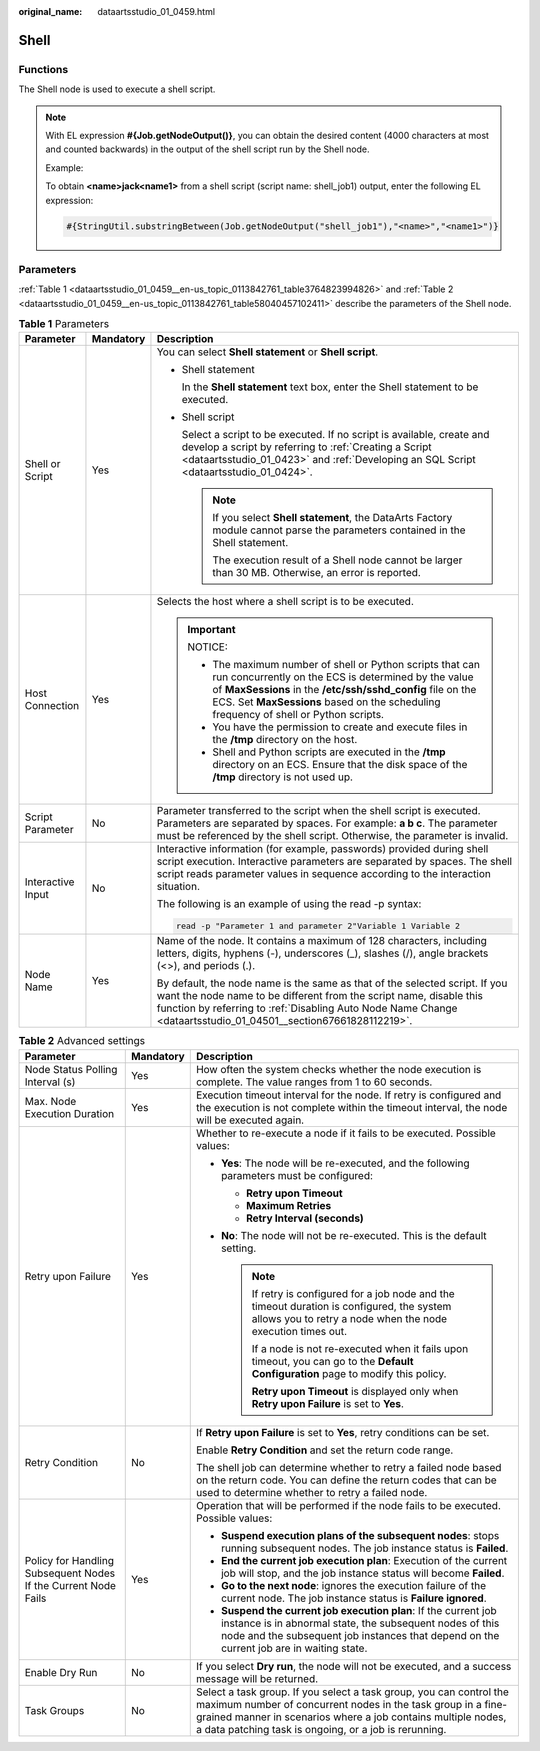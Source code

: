 :original_name: dataartsstudio_01_0459.html

.. _dataartsstudio_01_0459:

Shell
=====

Functions
---------

The Shell node is used to execute a shell script.

.. note::

   With EL expression **#{Job.getNodeOutput()}**, you can obtain the desired content (4000 characters at most and counted backwards) in the output of the shell script run by the Shell node.

   Example:

   To obtain **<name>jack<name1>** from a shell script (script name: shell_job1) output, enter the following EL expression:

   .. code-block::

      #{StringUtil.substringBetween(Job.getNodeOutput("shell_job1"),"<name>","<name1>")}

Parameters
----------

:ref:`Table 1 <dataartsstudio_01_0459__en-us_topic_0113842761_table3764823994826>` and :ref:`Table 2 <dataartsstudio_01_0459__en-us_topic_0113842761_table58040457102411>` describe the parameters of the Shell node.

.. _dataartsstudio_01_0459__en-us_topic_0113842761_table3764823994826:

.. table:: **Table 1** Parameters

   +-----------------------+-----------------------+---------------------------------------------------------------------------------------------------------------------------------------------------------------------------------------------------------------------------------------------------------------------------+
   | Parameter             | Mandatory             | Description                                                                                                                                                                                                                                                               |
   +=======================+=======================+===========================================================================================================================================================================================================================================================================+
   | Shell or Script       | Yes                   | You can select **Shell statement** or **Shell script**.                                                                                                                                                                                                                   |
   |                       |                       |                                                                                                                                                                                                                                                                           |
   |                       |                       | -  Shell statement                                                                                                                                                                                                                                                        |
   |                       |                       |                                                                                                                                                                                                                                                                           |
   |                       |                       |    In the **Shell statement** text box, enter the Shell statement to be executed.                                                                                                                                                                                         |
   |                       |                       |                                                                                                                                                                                                                                                                           |
   |                       |                       | -  Shell script                                                                                                                                                                                                                                                           |
   |                       |                       |                                                                                                                                                                                                                                                                           |
   |                       |                       |    Select a script to be executed. If no script is available, create and develop a script by referring to :ref:`Creating a Script <dataartsstudio_01_0423>` and :ref:`Developing an SQL Script <dataartsstudio_01_0424>`.                                                 |
   |                       |                       |                                                                                                                                                                                                                                                                           |
   |                       |                       |    .. note::                                                                                                                                                                                                                                                              |
   |                       |                       |                                                                                                                                                                                                                                                                           |
   |                       |                       |       If you select **Shell statement**, the DataArts Factory module cannot parse the parameters contained in the Shell statement.                                                                                                                                        |
   |                       |                       |                                                                                                                                                                                                                                                                           |
   |                       |                       |       The execution result of a Shell node cannot be larger than 30 MB. Otherwise, an error is reported.                                                                                                                                                                  |
   +-----------------------+-----------------------+---------------------------------------------------------------------------------------------------------------------------------------------------------------------------------------------------------------------------------------------------------------------------+
   | Host Connection       | Yes                   | Selects the host where a shell script is to be executed.                                                                                                                                                                                                                  |
   |                       |                       |                                                                                                                                                                                                                                                                           |
   |                       |                       | .. important::                                                                                                                                                                                                                                                            |
   |                       |                       |                                                                                                                                                                                                                                                                           |
   |                       |                       |    NOTICE:                                                                                                                                                                                                                                                                |
   |                       |                       |                                                                                                                                                                                                                                                                           |
   |                       |                       |    -  The maximum number of shell or Python scripts that can run concurrently on the ECS is determined by the value of **MaxSessions** in the **/etc/ssh/sshd_config** file on the ECS. Set **MaxSessions** based on the scheduling frequency of shell or Python scripts. |
   |                       |                       |    -  You have the permission to create and execute files in the **/tmp** directory on the host.                                                                                                                                                                          |
   |                       |                       |    -  Shell and Python scripts are executed in the **/tmp** directory on an ECS. Ensure that the disk space of the **/tmp** directory is not used up.                                                                                                                     |
   +-----------------------+-----------------------+---------------------------------------------------------------------------------------------------------------------------------------------------------------------------------------------------------------------------------------------------------------------------+
   | Script Parameter      | No                    | Parameter transferred to the script when the shell script is executed. Parameters are separated by spaces. For example: **a b c**. The parameter must be referenced by the shell script. Otherwise, the parameter is invalid.                                             |
   +-----------------------+-----------------------+---------------------------------------------------------------------------------------------------------------------------------------------------------------------------------------------------------------------------------------------------------------------------+
   | Interactive Input     | No                    | Interactive information (for example, passwords) provided during shell script execution. Interactive parameters are separated by spaces. The shell script reads parameter values in sequence according to the interaction situation.                                      |
   |                       |                       |                                                                                                                                                                                                                                                                           |
   |                       |                       | The following is an example of using the read -p syntax:                                                                                                                                                                                                                  |
   |                       |                       |                                                                                                                                                                                                                                                                           |
   |                       |                       | .. code-block::                                                                                                                                                                                                                                                           |
   |                       |                       |                                                                                                                                                                                                                                                                           |
   |                       |                       |    read -p "Parameter 1 and parameter 2"Variable 1 Variable 2                                                                                                                                                                                                             |
   +-----------------------+-----------------------+---------------------------------------------------------------------------------------------------------------------------------------------------------------------------------------------------------------------------------------------------------------------------+
   | Node Name             | Yes                   | Name of the node. It contains a maximum of 128 characters, including letters, digits, hyphens (-), underscores (_), slashes (/), angle brackets (<>), and periods (.).                                                                                                    |
   |                       |                       |                                                                                                                                                                                                                                                                           |
   |                       |                       | By default, the node name is the same as that of the selected script. If you want the node name to be different from the script name, disable this function by referring to :ref:`Disabling Auto Node Name Change <dataartsstudio_01_04501__section67661828112219>`.      |
   +-----------------------+-----------------------+---------------------------------------------------------------------------------------------------------------------------------------------------------------------------------------------------------------------------------------------------------------------------+

.. _dataartsstudio_01_0459__en-us_topic_0113842761_table58040457102411:

.. table:: **Table 2** Advanced settings

   +----------------------------------------------------------------+-----------------------+--------------------------------------------------------------------------------------------------------------------------------------------------------------------------------------------------------------------------------------------------------------+
   | Parameter                                                      | Mandatory             | Description                                                                                                                                                                                                                                                  |
   +================================================================+=======================+==============================================================================================================================================================================================================================================================+
   | Node Status Polling Interval (s)                               | Yes                   | How often the system checks whether the node execution is complete. The value ranges from 1 to 60 seconds.                                                                                                                                                   |
   +----------------------------------------------------------------+-----------------------+--------------------------------------------------------------------------------------------------------------------------------------------------------------------------------------------------------------------------------------------------------------+
   | Max. Node Execution Duration                                   | Yes                   | Execution timeout interval for the node. If retry is configured and the execution is not complete within the timeout interval, the node will be executed again.                                                                                              |
   +----------------------------------------------------------------+-----------------------+--------------------------------------------------------------------------------------------------------------------------------------------------------------------------------------------------------------------------------------------------------------+
   | Retry upon Failure                                             | Yes                   | Whether to re-execute a node if it fails to be executed. Possible values:                                                                                                                                                                                    |
   |                                                                |                       |                                                                                                                                                                                                                                                              |
   |                                                                |                       | -  **Yes**: The node will be re-executed, and the following parameters must be configured:                                                                                                                                                                   |
   |                                                                |                       |                                                                                                                                                                                                                                                              |
   |                                                                |                       |    -  **Retry upon Timeout**                                                                                                                                                                                                                                 |
   |                                                                |                       |    -  **Maximum Retries**                                                                                                                                                                                                                                    |
   |                                                                |                       |    -  **Retry Interval (seconds)**                                                                                                                                                                                                                           |
   |                                                                |                       |                                                                                                                                                                                                                                                              |
   |                                                                |                       | -  **No**: The node will not be re-executed. This is the default setting.                                                                                                                                                                                    |
   |                                                                |                       |                                                                                                                                                                                                                                                              |
   |                                                                |                       |    .. note::                                                                                                                                                                                                                                                 |
   |                                                                |                       |                                                                                                                                                                                                                                                              |
   |                                                                |                       |       If retry is configured for a job node and the timeout duration is configured, the system allows you to retry a node when the node execution times out.                                                                                                 |
   |                                                                |                       |                                                                                                                                                                                                                                                              |
   |                                                                |                       |       If a node is not re-executed when it fails upon timeout, you can go to the **Default Configuration** page to modify this policy.                                                                                                                       |
   |                                                                |                       |                                                                                                                                                                                                                                                              |
   |                                                                |                       |       **Retry upon Timeout** is displayed only when **Retry upon Failure** is set to **Yes**.                                                                                                                                                                |
   +----------------------------------------------------------------+-----------------------+--------------------------------------------------------------------------------------------------------------------------------------------------------------------------------------------------------------------------------------------------------------+
   | Retry Condition                                                | No                    | If **Retry upon Failure** is set to **Yes**, retry conditions can be set.                                                                                                                                                                                    |
   |                                                                |                       |                                                                                                                                                                                                                                                              |
   |                                                                |                       | Enable **Retry Condition** and set the return code range.                                                                                                                                                                                                    |
   |                                                                |                       |                                                                                                                                                                                                                                                              |
   |                                                                |                       | The shell job can determine whether to retry a failed node based on the return code. You can define the return codes that can be used to determine whether to retry a failed node.                                                                           |
   +----------------------------------------------------------------+-----------------------+--------------------------------------------------------------------------------------------------------------------------------------------------------------------------------------------------------------------------------------------------------------+
   | Policy for Handling Subsequent Nodes If the Current Node Fails | Yes                   | Operation that will be performed if the node fails to be executed. Possible values:                                                                                                                                                                          |
   |                                                                |                       |                                                                                                                                                                                                                                                              |
   |                                                                |                       | -  **Suspend execution plans of the subsequent nodes**: stops running subsequent nodes. The job instance status is **Failed**.                                                                                                                               |
   |                                                                |                       | -  **End the current job execution plan**: Execution of the current job will stop, and the job instance status will become **Failed**.                                                                                                                       |
   |                                                                |                       | -  **Go to the next node**: ignores the execution failure of the current node. The job instance status is **Failure ignored**.                                                                                                                               |
   |                                                                |                       | -  **Suspend the current job execution plan**: If the current job instance is in abnormal state, the subsequent nodes of this node and the subsequent job instances that depend on the current job are in waiting state.                                     |
   +----------------------------------------------------------------+-----------------------+--------------------------------------------------------------------------------------------------------------------------------------------------------------------------------------------------------------------------------------------------------------+
   | Enable Dry Run                                                 | No                    | If you select **Dry run**, the node will not be executed, and a success message will be returned.                                                                                                                                                            |
   +----------------------------------------------------------------+-----------------------+--------------------------------------------------------------------------------------------------------------------------------------------------------------------------------------------------------------------------------------------------------------+
   | Task Groups                                                    | No                    | Select a task group. If you select a task group, you can control the maximum number of concurrent nodes in the task group in a fine-grained manner in scenarios where a job contains multiple nodes, a data patching task is ongoing, or a job is rerunning. |
   +----------------------------------------------------------------+-----------------------+--------------------------------------------------------------------------------------------------------------------------------------------------------------------------------------------------------------------------------------------------------------+
